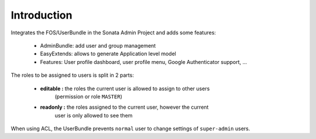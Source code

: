 Introduction
============

Integrates the FOS/UserBundle in the Sonata Admin Project and adds some features:

 - AdminBundle: add user and group management
 - EasyExtends: allows to generate Application level model
 - Features: User profile dashboard, user profile menu, Google Authenticator support, ...

The roles to be assigned to users is split in 2 parts:

 - **editable :** the roles the current user is allowed to assign to other users
    (permission or role ``MASTER``)
 - **readonly :** the roles assigned to the current user, however the current
    user is only allowed to see them

When using ACL, the UserBundle prevents ``normal`` user to change settings of
``super-admin`` users.
